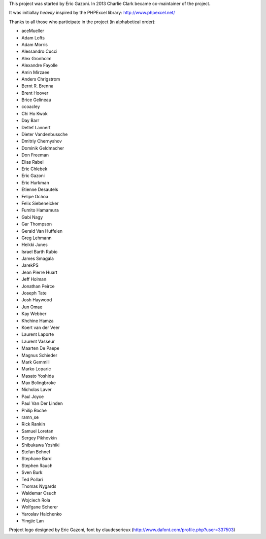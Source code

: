 This project was started by Eric Gazoni. In 2013 Charlie Clark became
co-maintainer of the project.

It was initiallay *heavily* inspired by the PHPExcel library:
http://www.phpexcel.net/

Thanks to all those who participate in the project (in alphabetical order):

* aceMueller
* Adam Lofts
* Adam Morris
* Alessandro Cucci
* Alex Gronholm
* Alexandre Fayolle
* Amin Mirzaee
* Anders Chrigstrom
* Bernt R. Brenna
* Brent Hoover
* Brice Gelineau
* ccoacley
* Chi Ho Kwok
* Day Barr
* Detlef Lannert
* Dieter Vandenbussche
* Dmitriy Chernyshov
* Dominik Geldmacher
* Don Freeman
* Elias Rabel
* Eric Chlebek
* Eric Gazoni
* Eric Hurkman
* Etienne Desautels
* Felipe Ochoa
* Felix Siebeneicker
* Fumito Hamamura
* Gabi Nagy
* Gar Thompson
* Gerald Van Huffelen
* Greg Lehmann
* Heikki Junes
* Israel Barth Rubio
* James Smagala
* JarekPS
* Jean Pierre Huart
* Jeff Holman
* Jonathan Peirce
* Joseph Tate
* Josh Haywood
* Jun Omae
* Kay Webber
* Khchine Hamza
* Koert van der Veer
* Laurent Laporte
* Laurent Vasseur
* Maarten De Paepe
* Magnus Schieder
* Mark Gemmill
* Marko Loparic
* Masato Yoshida
* Max Bolingbroke
* Nicholas Laver
* Paul Joyce
* Paul Van Der Linden
* Philip Roche
* ramn_se
* Rick Rankin
* Samuel Loretan
* Sergey Pikhovkin
* Shibukawa Yoshiki
* Stefan Behnel
* Stephane Bard
* Stephen Rauch
* Sven Burk
* Ted Pollari
* Thomas Nygards
* Waldemar Osuch
* Wojciech Rola
* Wolfgane Scherer
* Yaroslav Halchenko
* Yingjie Lan

Project logo designed by Eric Gazoni, font by claudeserieux
(http://www.dafont.com/profile.php?user=337503)
